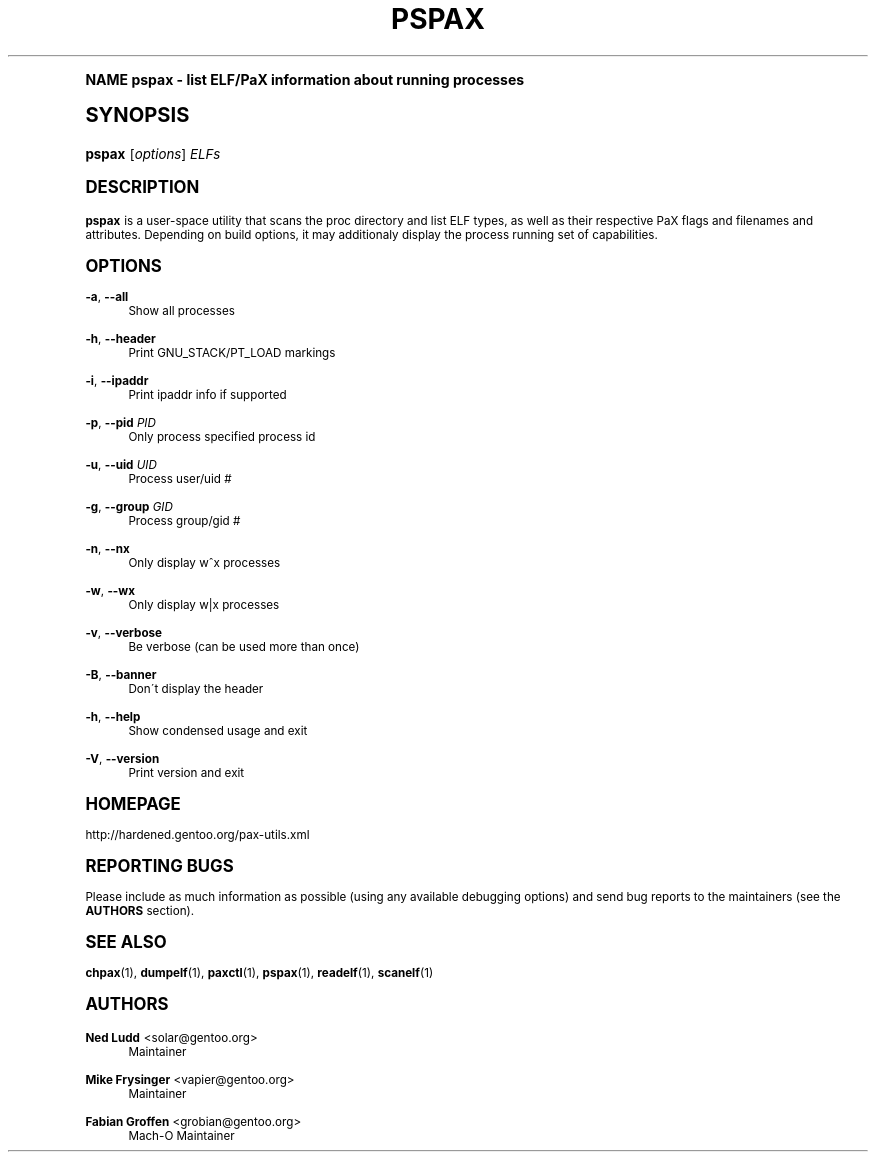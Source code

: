 .\"     Title: pspax
.\"    Author: Ned Ludd <solar@gentoo.org>
.\" Generator: DocBook XSL Stylesheets v1.74.0 <http://docbook.sf.net/>
.\"      Date: 11/27/2008
.\"    Manual: Documentation for pax-utils
.\"    Source: pax-utils 0.1.19
.\"  Language: English
.\"
.TH "PSPAX" "1" "11/27/2008" "pax\-utils 0.1.19" "Documentation for pax-utils"
.\" -----------------------------------------------------------------
.\" * (re)Define some macros
.\" -----------------------------------------------------------------
.\" ~~~~~~~~~~~~~~~~~~~~~~~~~~~~~~~~~~~~~~~~~~~~~~~~~~~~~~~~~~~~~~~~~
.\" toupper - uppercase a string (locale-aware)
.\" ~~~~~~~~~~~~~~~~~~~~~~~~~~~~~~~~~~~~~~~~~~~~~~~~~~~~~~~~~~~~~~~~~
.de toupper
.tr aAbBcCdDeEfFgGhHiIjJkKlLmMnNoOpPqQrRsStTuUvVwWxXyYzZ
\\$*
.tr aabbccddeeffgghhiijjkkllmmnnooppqqrrssttuuvvwwxxyyzz
..
.\" ~~~~~~~~~~~~~~~~~~~~~~~~~~~~~~~~~~~~~~~~~~~~~~~~~~~~~~~~~~~~~~~~~
.\" SH-xref - format a cross-reference to an SH section
.\" ~~~~~~~~~~~~~~~~~~~~~~~~~~~~~~~~~~~~~~~~~~~~~~~~~~~~~~~~~~~~~~~~~
.de SH-xref
.ie n \{\
.\}
.toupper \\$*
.el \{\
\\$*
.\}
..
.\" ~~~~~~~~~~~~~~~~~~~~~~~~~~~~~~~~~~~~~~~~~~~~~~~~~~~~~~~~~~~~~~~~~
.\" SH - level-one heading that works better for non-TTY output
.\" ~~~~~~~~~~~~~~~~~~~~~~~~~~~~~~~~~~~~~~~~~~~~~~~~~~~~~~~~~~~~~~~~~
.de1 SH
.\" put an extra blank line of space above the head in non-TTY output
.if t \{\
.sp 1
.\}
.sp \\n[PD]u
.nr an-level 1
.set-an-margin
.nr an-prevailing-indent \\n[IN]
.fi
.in \\n[an-margin]u
.ti 0
.HTML-TAG ".NH \\n[an-level]"
.it 1 an-trap
.nr an-no-space-flag 1
.nr an-break-flag 1
\." make the size of the head bigger
.ps +3
.ft B
.ne (2v + 1u)
.ie n \{\
.\" if n (TTY output), use uppercase
.toupper \\$*
.\}
.el \{\
.nr an-break-flag 0
.\" if not n (not TTY), use normal case (not uppercase)
\\$1
.in \\n[an-margin]u
.ti 0
.\" if not n (not TTY), put a border/line under subheading
.sp -.6
\l'\n(.lu'
.\}
..
.\" ~~~~~~~~~~~~~~~~~~~~~~~~~~~~~~~~~~~~~~~~~~~~~~~~~~~~~~~~~~~~~~~~~
.\" SS - level-two heading that works better for non-TTY output
.\" ~~~~~~~~~~~~~~~~~~~~~~~~~~~~~~~~~~~~~~~~~~~~~~~~~~~~~~~~~~~~~~~~~
.de1 SS
.sp \\n[PD]u
.nr an-level 1
.set-an-margin
.nr an-prevailing-indent \\n[IN]
.fi
.in \\n[IN]u
.ti \\n[SN]u
.it 1 an-trap
.nr an-no-space-flag 1
.nr an-break-flag 1
.ps \\n[PS-SS]u
\." make the size of the head bigger
.ps +2
.ft B
.ne (2v + 1u)
.if \\n[.$] \&\\$*
..
.\" ~~~~~~~~~~~~~~~~~~~~~~~~~~~~~~~~~~~~~~~~~~~~~~~~~~~~~~~~~~~~~~~~~
.\" BB/BE - put background/screen (filled box) around block of text
.\" ~~~~~~~~~~~~~~~~~~~~~~~~~~~~~~~~~~~~~~~~~~~~~~~~~~~~~~~~~~~~~~~~~
.de BB
.if t \{\
.sp -.5
.br
.in +2n
.ll -2n
.gcolor red
.di BX
.\}
..
.de EB
.if t \{\
.if "\\$2"adjust-for-leading-newline" \{\
.sp -1
.\}
.br
.di
.in
.ll
.gcolor
.nr BW \\n(.lu-\\n(.i
.nr BH \\n(dn+.5v
.ne \\n(BHu+.5v
.ie "\\$2"adjust-for-leading-newline" \{\
\M[\\$1]\h'1n'\v'+.5v'\D'P \\n(BWu 0 0 \\n(BHu -\\n(BWu 0 0 -\\n(BHu'\M[]
.\}
.el \{\
\M[\\$1]\h'1n'\v'-.5v'\D'P \\n(BWu 0 0 \\n(BHu -\\n(BWu 0 0 -\\n(BHu'\M[]
.\}
.in 0
.sp -.5v
.nf
.BX
.in
.sp .5v
.fi
.\}
..
.\" ~~~~~~~~~~~~~~~~~~~~~~~~~~~~~~~~~~~~~~~~~~~~~~~~~~~~~~~~~~~~~~~~~
.\" BM/EM - put colored marker in margin next to block of text
.\" ~~~~~~~~~~~~~~~~~~~~~~~~~~~~~~~~~~~~~~~~~~~~~~~~~~~~~~~~~~~~~~~~~
.de BM
.if t \{\
.br
.ll -2n
.gcolor red
.di BX
.\}
..
.de EM
.if t \{\
.br
.di
.ll
.gcolor
.nr BH \\n(dn
.ne \\n(BHu
\M[\\$1]\D'P -.75n 0 0 \\n(BHu -(\\n[.i]u - \\n(INu - .75n) 0 0 -\\n(BHu'\M[]
.in 0
.nf
.BX
.in
.fi
.\}
..
.\" -----------------------------------------------------------------
.\" * set default formatting
.\" -----------------------------------------------------------------
.\" disable hyphenation
.nh
.\" disable justification (adjust text to left margin only)
.ad l
.\" -----------------------------------------------------------------
.\" * MAIN CONTENT STARTS HERE *
.\" -----------------------------------------------------------------
.SH "Name"
pspax \- list ELF/PaX information about running processes
.SH "Synopsis"
.fam C
.HP \w'\fBpspax\fR\ 'u
\fBpspax\fR [\fIoptions\fR] \fIELFs\fR
.fam
.SH "DESCRIPTION"
.PP

\fBpspax\fR
is a user\-space utility that scans the proc directory and list ELF types, as well as their respective PaX flags and filenames and attributes\&. Depending on build options, it may additionaly display the process running set of capabilities\&.
.SH "OPTIONS"
.PP
\fB\-a\fR, \fB\-\-all\fR
.RS 4
Show all processes
.RE
.PP
\fB\-h\fR, \fB\-\-header\fR
.RS 4
Print GNU_STACK/PT_LOAD markings
.RE
.PP
\fB\-i\fR, \fB\-\-ipaddr\fR
.RS 4
Print ipaddr info if supported
.RE
.PP
\fB\-p\fR, \fB\-\-pid\fR \fIPID\fR
.RS 4
Only process specified process id
.RE
.PP
\fB\-u\fR, \fB\-\-uid\fR \fIUID\fR
.RS 4
Process user/uid #
.RE
.PP
\fB\-g\fR, \fB\-\-group\fR \fIGID\fR
.RS 4
Process group/gid #
.RE
.PP
\fB\-n\fR, \fB\-\-nx\fR
.RS 4
Only display w^x processes
.RE
.PP
\fB\-w\fR, \fB\-\-wx\fR
.RS 4
Only display w|x processes
.RE
.PP
\fB\-v\fR, \fB\-\-verbose\fR
.RS 4
Be verbose (can be used more than once)
.RE
.PP
\fB\-B\fR, \fB\-\-banner\fR
.RS 4
Don\'t display the header
.RE
.PP
\fB\-h\fR, \fB\-\-help\fR
.RS 4
Show condensed usage and exit
.RE
.PP
\fB\-V\fR, \fB\-\-version\fR
.RS 4
Print version and exit
.RE
.SH "HOMEPAGE"
.PP
http://hardened\&.gentoo\&.org/pax\-utils\&.xml
.SH "REPORTING BUGS"
.PP
Please include as much information as possible (using any available debugging options) and send bug reports to the maintainers (see the
\fBAUTHORS\fR
section)\&.
.SH "SEE ALSO"
.PP

\fBchpax\fR(1),
\fBdumpelf\fR(1),
\fBpaxctl\fR(1),
\fBpspax\fR(1),
\fBreadelf\fR(1),
\fBscanelf\fR(1)
.SH "Authors"
.PP
\fBNed Ludd\fR <\&solar@gentoo.org\&>
.RS 4
Maintainer
.RE
.PP
\fBMike Frysinger\fR <\&vapier@gentoo.org\&>
.RS 4
Maintainer
.RE
.PP
\fBFabian Groffen\fR <\&grobian@gentoo.org\&>
.RS 4
Mach-O Maintainer
.RE
